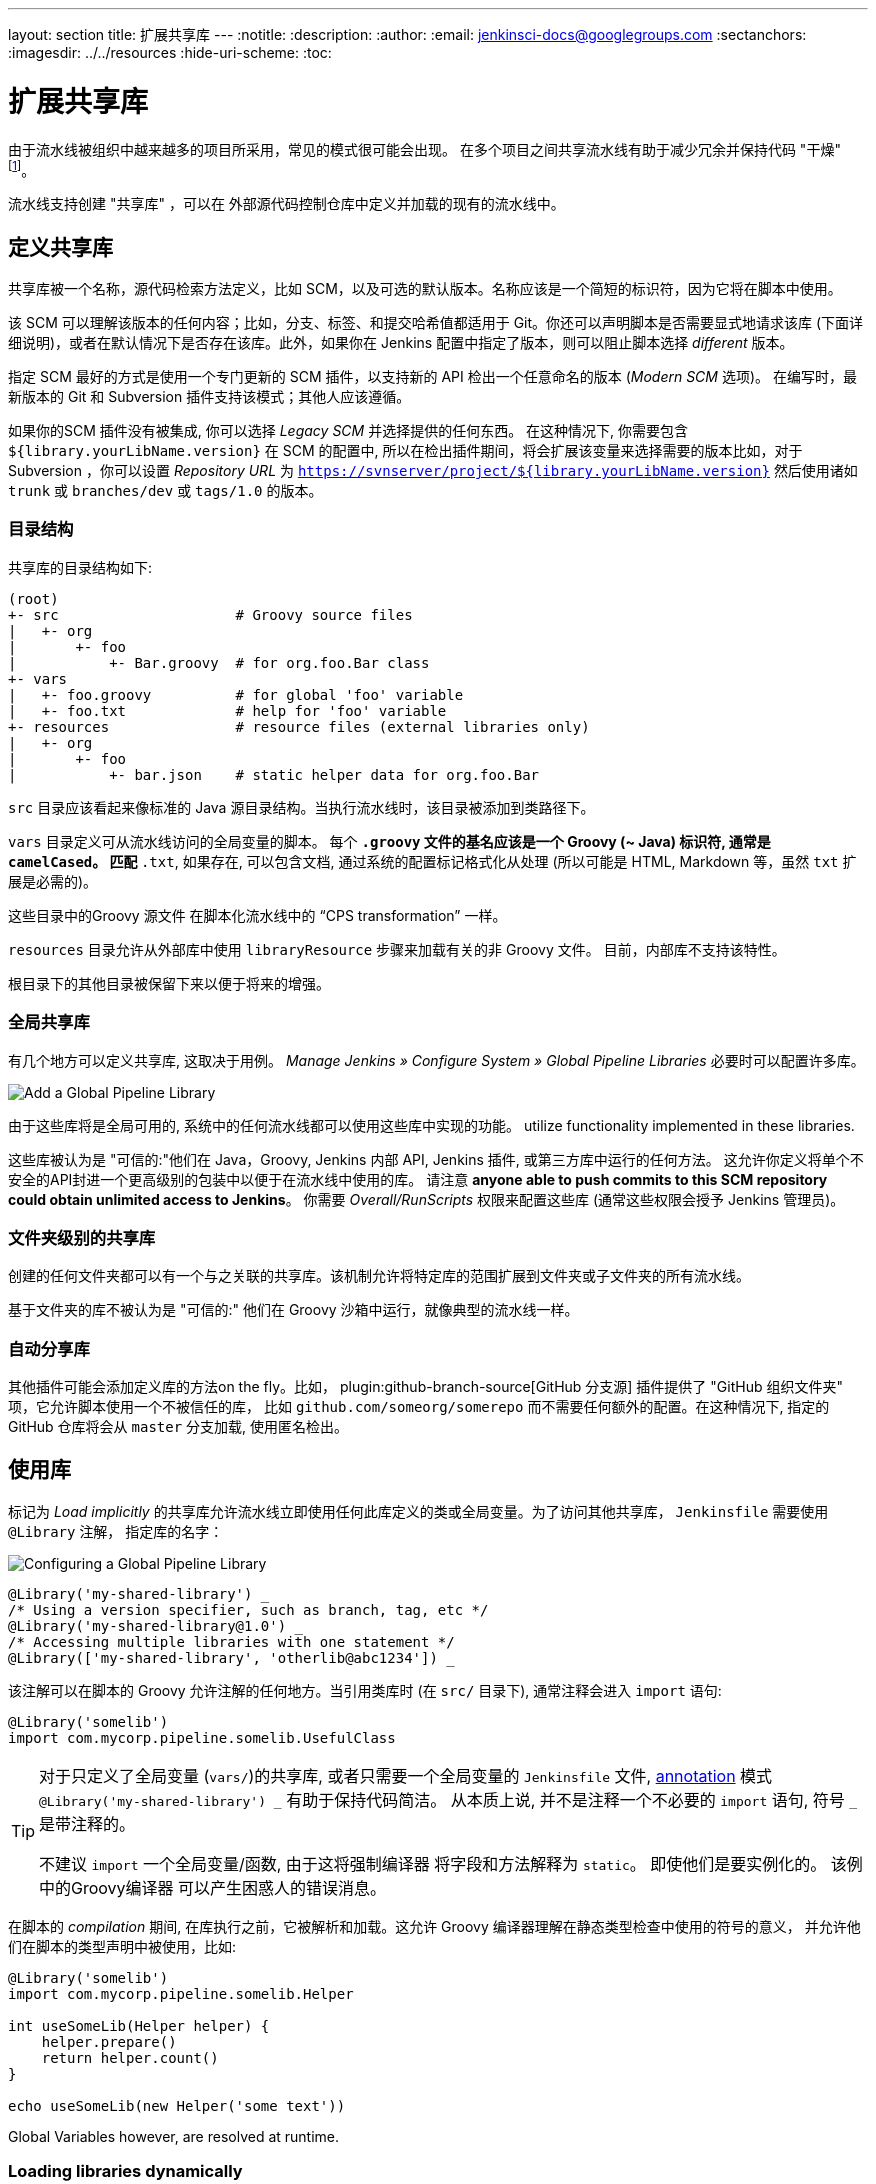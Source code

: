 ---
layout: section
title: 扩展共享库
---
ifdef::backend-html5[]
:notitle:
:description:
:author:
:email: jenkinsci-docs@googlegroups.com
:sectanchors:
ifdef::env-github[:imagesdir: ../resources]
ifndef::env-github[:imagesdir: ../../resources]
:hide-uri-scheme:
:toc:
endif::[]

= 扩展共享库

由于流水线被组织中越来越多的项目所采用，常见的模式很可能会出现。 在多个项目之间共享流水线有助于减少冗余并保持代码
"干燥"
footnoteref:[dry, http://en.wikipedia.org/wiki/Don\'t_repeat_yourself]。

流水线支持创建 "共享库" ，可以在
外部源代码控制仓库中定义并加载的现有的流水线中。

== 定义共享库

共享库被一个名称，源代码检索方法定义，比如 SCM，以及可选的默认版本。名称应该是一个简短的标识符，因为它将在脚本中使用。

该 SCM 可以理解该版本的任何内容；比如，分支、标签、和提交哈希值都适用于 Git。你还可以声明脚本是否需要显式地请求该库 (下面详细说明)，或者在默认情况下是否存在该库。此外，如果你在 Jenkins
配置中指定了版本，则可以阻止脚本选择 _different_ 版本。

指定 SCM 最好的方式是使用一个专门更新的 SCM 插件，以支持新的 API 检出一个任意命名的版本 (_Modern SCM_ 选项)。 在编写时，最新版本的
Git 和 Subversion 插件支持该模式；其他人应该遵循。

如果你的SCM 插件没有被集成, 你可以选择 _Legacy SCM_ 并选择提供的任何东西。
在这种情况下, 你需要包含
`${library.yourLibName.version}` 在 SCM 的配置中, 所以在检出插件期间，将会扩展该变量来选择需要的版本比如，对于 Subversion ，你可以设置 _Repository URL_ 为
`https://svnserver/project/${library.yourLibName.version}` 然后使用诸如 `trunk` 或 `branches/dev` 或 `tags/1.0` 的版本。

=== 目录结构

共享库的目录结构如下:

[source]
----
(root)
+- src                     # Groovy source files
|   +- org
|       +- foo
|           +- Bar.groovy  # for org.foo.Bar class
+- vars
|   +- foo.groovy          # for global 'foo' variable
|   +- foo.txt             # help for 'foo' variable
+- resources               # resource files (external libraries only)
|   +- org
|       +- foo
|           +- bar.json    # static helper data for org.foo.Bar
----

`src` 目录应该看起来像标准的 Java 源目录结构。当执行流水线时，该目录被添加到类路径下。

`vars` 目录定义可从流水线访问的全局变量的脚本。
每个 `*.groovy` 文件的基名应该是一个 Groovy (~ Java) 标识符, 通常是 `camelCased`。
匹配 `*.txt`, 如果存在, 可以包含文档, 通过系统的配置标记格式化从处理
(所以可能是 HTML, Markdown 等，虽然 `txt` 扩展是必需的)。

这些目录中的Groovy 源文件 在脚本化流水线中的 “CPS transformation” 一样。

`resources` 目录允许从外部库中使用 `libraryResource` 步骤来加载有关的非 Groovy 文件。
目前，内部库不支持该特性。

根目录下的其他目录被保留下来以便于将来的增强。

=== 全局共享库

有几个地方可以定义共享库, 这取决于用例。 _Manage Jenkins » Configure System » Global Pipeline Libraries_
必要时可以配置许多库。

image::pipeline/add-global-pipeline-libraries.png["Add a Global Pipeline Library", role=center]

由于这些库将是全局可用的, 系统中的任何流水线都可以使用这些库中实现的功能。
utilize functionality implemented in these libraries.

这些库被认为是 "可信的:"他们在 Java，Groovy, Jenkins 内部 API, Jenkins 插件, 或第三方库中运行的任何方法。
这允许你定义将单个不安全的API封进一个更高级别的包装中以便于在流水线中使用的库。 请注意 **anyone able to push commits to this SCM repository could obtain unlimited access to Jenkins**。
你需要 _Overall/RunScripts_ 权限来配置这些库
(通常这些权限会授予 Jenkins 管理员)。

=== 文件夹级别的共享库

创建的任何文件夹都可以有一个与之关联的共享库。该机制允许将特定库的范围扩展到文件夹或子文件夹的所有流水线。

基于文件夹的库不被认为是 "可信的:" 他们在 Groovy
沙箱中运行，就像典型的流水线一样。

===  自动分享库

其他插件可能会添加定义库的方法on the fly。比如，
plugin:github-branch-source[GitHub 分支源] 插件提供了 "GitHub
组织文件夹" 项，它允许脚本使用一个不被信任的库，
比如 `github.com/someorg/somerepo` 而不需要任何额外的配置。在这种情况下, 指定的 GitHub 仓库将会从 `master` 分支加载, 使用匿名检出。

== 使用库

标记为 _Load implicitly_ 的共享库允许流水线立即使用任何此库定义的类或全局变量。为了访问其他共享库， `Jenkinsfile` 需要使用 `@Library` 注解，
指定库的名字：

image::pipeline/configure-global-pipeline-library.png["Configuring a Global Pipeline Library", role=center]

[source,groovy]
----
@Library('my-shared-library') _
/* Using a version specifier, such as branch, tag, etc */
@Library('my-shared-library@1.0') _
/* Accessing multiple libraries with one statement */
@Library(['my-shared-library', 'otherlib@abc1234']) _
----

该注解可以在脚本的 Groovy 允许注解的任何地方。当引用类库时 (在 `src/` 目录下),
通常注释会进入 `import` 语句:

[source,groovy]
----
@Library('somelib')
import com.mycorp.pipeline.somelib.UsefulClass
----

[TIP]
====
对于只定义了全局变量 (`vars/`)的共享库, 或者只需要一个全局变量的
`Jenkinsfile` 文件, 
link:http://groovy-lang.org/objectorientation.html#\_annotation[annotation]
模式 `@Library('my-shared-library') _` 有助于保持代码简洁。 从本质上说, 并不是注释一个不必要的 `import` 语句,
符号 `_` 是带注释的。

不建议 `import` 一个全局变量/函数,
由于这将强制编译器 将字段和方法解释为 `static`。
即使他们是要实例化的。
该例中的Groovy编译器 可以产生困惑人的错误消息。
====

在脚本的 _compilation_ 期间,
在库执行之前，它被解析和加载。这允许 Groovy 编译器理解在静态类型检查中使用的符号的意义， 并允许他们在脚本的类型声明中被使用，比如:

[source,groovy]
----
@Library('somelib')
import com.mycorp.pipeline.somelib.Helper

int useSomeLib(Helper helper) {
    helper.prepare()
    return helper.count()
}

echo useSomeLib(new Helper('some text'))
----

Global Variables however, are resolved at runtime.

=== Loading libraries dynamically

作为 _Pipeline: Shared Groovy Libraries_  2.7 版本插件,
在脚本中有一个加载库(非隐式)的新选项t:
在构建期间的任何时间， _dynamically_加载库的`library`步骤。

如果你只对使用全局变量/方法 (从 `vars/` 目录)感兴趣,
那么语法非常简单:

[source,groovy]
----
library 'my-shared-library'
----

此后, 该脚本可以访问该库的任何全局变量。

使用 `src/` 目录下的类也是可行的, 但更复杂。
然而，在编译之前，`@Library` 注释准备了脚本的 “类路径”,
当遇到一个 `library` 步骤时，脚本已经被编译了。
因此，你不能 `import` 或 “静态地” 引用库中的类型。

但是你可以动态的使用类库(不用类型检查),
通过`library` 步骤返回值中完全限定的名称访问它们。
使用类似于Java的语法调用`static` 方法:

[source,groovy]
----
library('my-shared-library').com.mycorp.pipeline.Utils.someStaticMethod()
----

你也可以访问 `static` 字段, 并调用构造方法就像他们是名为 `new`的 `static` 方法:

[source,groovy]
----
def useSomeLib(helper) { // dynamic: cannot declare as Helper
    helper.prepare()
    return helper.count()
}

def lib = library('my-shared-library').com.mycorp.pipeline // preselect the package

echo useSomeLib(lib.Helper.new(lib.Constants.SOME_TEXT))
----

=== 库版本

配置共享库的 "默认版本" 是在 "隐式加载" 被检查时使用, 或者一个流水线通过名称引用了该库,
比如 `@Library('my-shared-library') _`。如果*not*
定义 "默认版本" , 流水线必须制定一个版本, 比如
`@Library('my-shared-library@master') _`。

如果在共享库的配置中启用了 "允许默认版本被覆盖"， `@Library` 注解也可以覆盖为该库定义的默认版本。这同样允许在需要时从不同的版本加载一个 "隐式加载"的库。

当使用 `library` 步骤你也可以指定一个版本:

[source,groovy]
----
library 'my-shared-library@master'
----

由于这是一个常规步骤, 该版本可以被 _computed_，
而不是像注释那样的常量; 比如:

[source,groovy]
----
library "my-shared-library@$BRANCH_NAME"
----

使用与多分支`Jenkinsfile`文件相同的SCM分支加载一个库。
作为另一个示例, 你可以通过参数选择一个库:

[source,groovy]
----
properties([parameters([string(name: 'LIB_VERSION', defaultValue: 'master')])])
library "my-shared-library@${params.LIB_VERSION}"
----

注意 `library` 步骤不会被用来覆盖隐式加载的库的版本。
在脚本启动时已经加载了它, 并且一个给定名称的库不会被加载两次。

=== 检索方法

指定SCM最好的方式是使用SCM 插件，该插件已被特别更新以支持新的 API 来检出一个任意命名的
版本 (**Modern SCM** 选项)。在编写时, 最新版本的
Git和Subversion插件支持该模式。

image::pipeline/global-pipeline-library-modern-scm.png["Configuring a 'Modern SCM' for a Pipeline Library", role=center]

==== 遗留 SCM

还没有更新到支持共享库所需的新特性的SCM插件, 仍然可以通过 **Legacy SCM** 选项被使用。
在这种情况下, 包括 `${library.yourlibrarynamehere.version}` 任何
分支/标签/引用 都可以配置为SCM 插件。这确保在检出库的源代码期间, SCM插件会扩展改该变量来 检出库的合适的版本。

image::pipeline/global-pipeline-library-legacy-scm.png["Configuring a 'Legacy SCM' for a Pipeline Library", role=center]

==== 动态检索

如果你在 `library` 步骤只指定了库的名称(optionally with version after `@`) ,
Jenkins 将查找该名称的预配置库。
(或者在`github.com/owner/repo` 自动库中，加载该文件)。
但是你也可以动态的指定检索方法,
在这种情况下不需要在Jenkins库中预定义库。
这是一个例子:

[source,groovy]
----
library identifier: 'custom-lib@master', retriever: modernSCM(
  [$class: 'GitSCMSource',
   remote: 'git@git.mycorp.com:my-jenkins-utils.git',
   credentialsId: 'my-private-key'])
----

最好为你的SCM的精确语法引用 *Pipeline Syntax* 。

注意，在这些情况下，库的版本 _must_ 指定。

== 写库

在基本级别, 任何有效的
link:http://groovy-lang.org/syntax.html[Groovy 代码]
都可以使用。 不同的数据结构, 实用方法等, 比如:

[source,groovy]
----
// src/org/foo/Point.groovy
package org.foo;

// point in 3D space
class Point {
  float x,y,z;
}
----

=== 访问步骤

类库不能直接调用 `sh`或 `git`这样的步骤。
但是他们可以在封闭的类的范围之外实现方法，从而调用流水线步骤, 比如:

[source,groovy]
----
// src/org/foo/Zot.groovy
package org.foo;

def checkOutFrom(repo) {
  git url: "git@github.com:jenkinsci/${repo}"
}

return this
----

这可以从一个脚本化流水线中调用:

[source,groovy]
----
def z = new org.foo.Zot()
z.checkOutFrom(repo)
----

该方法有一定的局限性; 比如, 它避免了父类的声明。

此外，在构造函数中, 或只是在一个方法中使用 `this`可以将一组 `steps` 显式地传递给类库:

[source,groovy]
----
package org.foo
class Utilities implements Serializable {
  def steps
  Utilities(steps) {this.steps = steps}
  def mvn(args) {
    steps.sh "${steps.tool 'Maven'}/bin/mvn -o ${args}"
  }
}
----

当在类上保存状态时, 如上图, 类 *must* 实现
`Serializable` 接口。确保使用类的流水线可以在Jenkins中适当的挂起和恢复, 如下所示。

[source,groovy]
----
@Library('utils') import org.foo.Utilities
def utils = new Utilities(this)
node {
  utils.mvn 'clean package'
}
----

如果该库需要访问全局变量, 比如 `env`, 则应该以类似的方式显式地传递给类库或方法。

而不是将大量的数据从脚本化流水线传递到库中。

[source,groovy]
----
package org.foo
class Utilities {
  static def mvn(script, args) {
    script.sh "${script.tool 'Maven'}/bin/mvn -s ${script.env.HOME}/jenkins.xml -o ${args}"
  }
}
----

上面的示例显示传递给 `static` 方法的脚本,该方法从脚本化流水线中调用:

[source,groovy]
----
@Library('utils') import static org.foo.Utilities.*
node {
  mvn this, 'clean package'
}
----


=== 定义全局变量

在内部, `vars`目录中的脚本根据需求以单例的方式实例化，这允许在单个`.groovy` 文件中定义多个方法。例如:

.vars/log.groovy
[source,groovy]
----
def info(message) {
    echo "INFO: ${message}"
}

def warning(message) {
    echo "WARNING: ${message}"
}
----

.Jenkinsfile
[source,groovy]
----
@Library('utils') _

log.info 'Starting'
log.warning 'Nothing to do!'
----

声明式流水线不允许在`script`指令之外使用全局变量
(link:https://issues.jenkins-ci.org/browse/JENKINS-42360[JENKINS-42360])。

.Jenkinsfile
[source,groovy]
----
@Library('utils') _

pipeline {
    agent none
    stage ('Example') {
        steps {
             script { // <1>
                 log.info 'Starting'
                 log.warning 'Nothing to do!'
             }
        }
    }
}
----
<1> `script`指令在声明式流水线中访问全局变量。

[NOTE]
====
定义在共享库的变量只会在Jenkins加载后显示在 _Global Variables Reference_ (再 _Pipeline Syntax_下面) ，并将该库作为成功的流水线运行的一部分。
====

.Avoid preserving state in global variables
[WARNING]
====
避免使用交互或保存状态的方法来定义全局变量。
使用静态类或实例化一个类的局部变量。

=== 定义自定义步骤

共享库也可以定义全局变量，和定义内置步骤的操作类似, 比如 `sh` 或 `git`。定义在共享库中 的全局变量*must* 必须以全小写或 "camelCased" 命名以便于能够在流水线中正确的加载。
footnote:[https://gist.github.com/rtyler/e5e57f075af381fce4ed3ae57aa1f0c2]

例如, 要定义 `sayHello`, 需要创建 `vars/sayHello.groovy`文件并实现`call` 方法。`call` 方法
允许全局变量以一种类似于步骤的方式被调用:

[source,groovy]
----
// vars/sayHello.groovy
def call(String name = 'human') {
    // Any valid steps can be called from this code, just like in other
    // Scripted Pipeline
    echo "Hello, ${name}."
}
----

然后流水线就能引用或调用该变量:

[source,groovy]
----
sayHello 'Joe'
sayHello() /* invoke with default arguments */
----

如果用块调用, `call` 方法会接收一个
link:http://groovy-lang.org/closures.html[`Closure`]。
应明确定义类型来说明该步骤的意义, 例如:

[source,groovy]
----
// vars/windows.groovy
def call(Closure body) {
    node('windows') {
        body()
    }
}
----

然后流水线就能使用这个变量，就像内置的步骤一样，它接收一个块:

[source,groovy]
----
windows {
    bat "cmd /?"
}
----

=== 定义更结构化的 DSL

如果你有很多类似的流水线, 全局变量机制提供了一个便利的工具来构建更高级别的获取相似度的 DSL。 比如, 所有的Jenkins插件用同样的方式构建和测试, 所以我们可能会写一个名为
`buildPlugin`的步骤:

[source,groovy]
----
// vars/buildPlugin.groovy
def call(Map config) {
    node {
        git url: "https://github.com/jenkinsci/${config.name}-plugin.git"
        sh 'mvn install'
        mail to: '...', subject: "${config.name} plugin build", body: '...'
    }
}
----

假设脚本已经被加载为
<<global-shared-libraries,全局共享库>> 或
<<folder-level-shared-libraries, 文件的共享库>>
生成的 `Jenkinsfile` 将会大大简化:

[pipeline]
----
// Script //
buildPlugin name: 'git'
// Declarative not yet implemented //
----

还有一个使用 Groovy的 `Closure.DELEGATE_FIRST`“构建模式” 技巧,
它允许 `Jenkinsfile` 看起来更像一个配置文件，而不是程序,
但它更复杂，容易出错，不推荐使用。

=== 使用第三方库

在*trusted* 库代码中使用 `@Grab` 注释，可以使用第三方库, 它通常在
link:http://search.maven.org/[Maven Central]中找到。详情请参阅
link:http://docs.groovy-lang.org/latest/html/documentation/grape.html#_quick_start[Grape documentation], 但简单地说:

[source,groovy]
----
@Grab('org.apache.commons:commons-math3:3.4.1')
import org.apache.commons.math3.primes.Primes
void parallelize(int count) {
  if (!Primes.isPrime(count)) {
    error "${count} was not prime"
  }
  // …
}
----

在默认情况下，第三方库会被缓存到Jenkins主机的 `~/.groovy/grapes/` 文件中。

=== 加载资源

外部库可以使用`libraryResource` 步骤从 `resources/` 目录加载附属的 文件。参数是相对路径名, 类似于Java资源加载:

[source,groovy]
----
def request = libraryResource 'com/mycorp/pipeline/somelib/request.json'
----

该文件做为字符串被加载,适合传递给某些 API或使用 `writeFile`保存到工作区。

建议使用一个独特的包结构，这样你就不会意外地与另一个库发生冲突。

=== 事前测试库的变更

如果你在构建一个不被信任的库时注意到一个错误，
只需点击 _Replay_ 链接尝试编辑它的一个或多个源文件,
查看是否构建结果和预期一样。
一旦你对该结果感到满意, 就可以从构建的状态页追踪diff链接,
并将其应用到库的仓库并提交。

(即使请求库的版本是一个分支, 而不是像标记一样的固定版本,
重放构建将会使用与原始构建完全相同的修订:
库源不会被再次检出)。

目前，_Replay_ 不支持受信任的库，在 _Replay_期间也不支持修改资源文件。

=== 定义声明式流水线

从2017年9月下旬发布的声明式 1.2开始, 你也可以在你的共享库里定义声明式流水线。下面是一个示例,
它将会执行一个不同的流水线，这取决于构建号是奇数还是偶数:

[source,groovy]
----
// vars/evenOrOdd.groovy
def call(int buildNumber) {
  if (buildNumber % 2 == 0) {
    pipeline {
      agent any
      stages {
        stage('Even Stage') {
          steps {
            echo "The build number is even"
          }
        }
      }
    }
  } else {
    pipeline {
      agent any
      stages {
        stage('Odd Stage') {
          steps {
            echo "The build number is odd"
          }
        }
      }
    }
  }
}
----

[source,groovy]
----
// Jenkinsfile
@Library('my-shared-library') _

evenOrOdd(currentBuild.getNumber())
----

只有整个 `流水线`s can be defined in shared libraries as of this time. This can only be done in `vars/*.groovy`, 和 `call`方法。在单个构建中只有一个声明式流水线可以执行,如果你尝试执行第二个, 你的构建就会失败。
